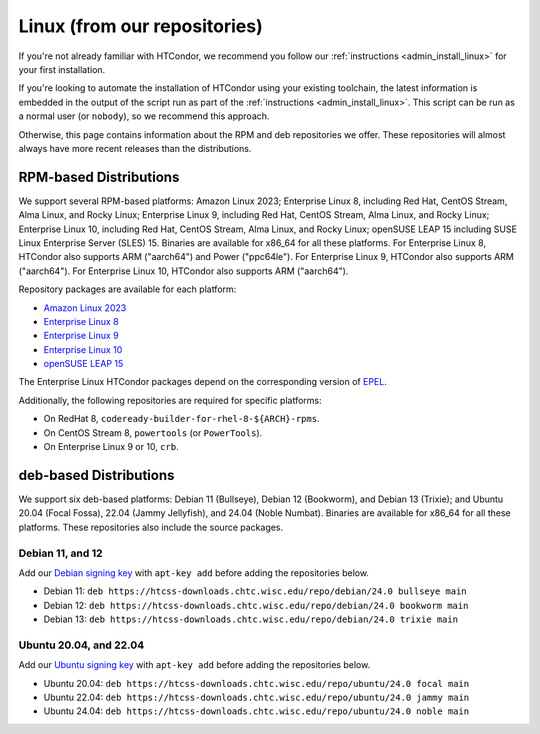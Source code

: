 .. _from_our_repos:

Linux (from our repositories)
=============================

If you're not already familiar with HTCondor, we recommend you follow our
:ref:`instructions <admin_install_linux>` for your first installation.

If you're looking to automate the installation of HTCondor using your existing
toolchain, the latest information is embedded in the output of the script run
as part of the :ref:`instructions <admin_install_linux>`.  This script can
be run as a normal user (or ``nobody``), so we recommend this approach.

Otherwise, this page contains information about the RPM and deb
repositories we offer.  These repositories will almost always have more
recent releases than the distributions.

RPM-based Distributions
-----------------------

We support several RPM-based platforms:
Amazon Linux 2023;
Enterprise Linux 8, including Red Hat, CentOS Stream, Alma Linux, and Rocky Linux;
Enterprise Linux 9, including Red Hat, CentOS Stream, Alma Linux, and Rocky Linux;
Enterprise Linux 10, including Red Hat, CentOS Stream, Alma Linux, and Rocky Linux;
openSUSE LEAP 15 including SUSE Linux Enterprise Server (SLES) 15.
Binaries are available for x86_64 for all these platforms.
For Enterprise Linux 8, HTCondor also supports ARM ("aarch64") and Power ("ppc64le").
For Enterprise Linux 9, HTCondor also supports ARM ("aarch64").
For Enterprise Linux 10, HTCondor also supports ARM ("aarch64").

Repository packages are available for each platform:

* `Amazon Linux 2023 <https://htcss-downloads.chtc.wisc.edu/repo/24.0/htcondor-release-current.amzn2023.noarch.rpm>`_
* `Enterprise Linux 8 <https://htcss-downloads.chtc.wisc.edu/repo/24.0/htcondor-release-current.el8.noarch.rpm>`_
* `Enterprise Linux 9 <https://htcss-downloads.chtc.wisc.edu/repo/24.0/htcondor-release-current.el9.noarch.rpm>`_
* `Enterprise Linux 10 <https://htcss-downloads.chtc.wisc.edu/repo/24.0/htcondor-release-current.el10.noarch.rpm>`_
* `openSUSE LEAP 15 <https://htcss-downloads.chtc.wisc.edu/repo/24.0/htcondor-release-current.leap15.noarch.rpm>`_

The Enterprise Linux HTCondor packages depend on the corresponding
version of `EPEL <https://fedoraproject.org/wiki/EPEL>`_.

Additionally, the following repositories are required for specific platforms:

* On RedHat 8, ``codeready-builder-for-rhel-8-${ARCH}-rpms``.
* On CentOS Stream 8, ``powertools`` (or ``PowerTools``).
* On Enterprise Linux 9 or 10, ``crb``.

deb-based Distributions
-----------------------

We support six deb-based platforms: Debian 11 (Bullseye), Debian 12 (Bookworm), and Debian 13 (Trixie); and
Ubuntu 20.04 (Focal Fossa), 22.04 (Jammy Jellyfish), and 24.04 (Noble Numbat).
Binaries are available for x86_64 for all these platforms.
These repositories also include the source packages.

Debian 11, and 12
#################

Add our `Debian signing key <https://htcss-downloads.chtc.wisc.edu/repo/keys/HTCondor-24.0-Key>`_
with ``apt-key add`` before adding the repositories below.

* Debian 11: ``deb https://htcss-downloads.chtc.wisc.edu/repo/debian/24.0 bullseye main``
* Debian 12: ``deb https://htcss-downloads.chtc.wisc.edu/repo/debian/24.0 bookworm main``
* Debian 13: ``deb https://htcss-downloads.chtc.wisc.edu/repo/debian/24.0 trixie main``

Ubuntu 20.04, and 22.04
#######################

Add our `Ubuntu signing key <https://htcss-downloads.chtc.wisc.edu/repo/keys/HTCondor-24.0-Key>`_
with ``apt-key add`` before adding the repositories below.

* Ubuntu 20.04: ``deb https://htcss-downloads.chtc.wisc.edu/repo/ubuntu/24.0 focal main``
* Ubuntu 22.04: ``deb https://htcss-downloads.chtc.wisc.edu/repo/ubuntu/24.0 jammy main``
* Ubuntu 24.04: ``deb https://htcss-downloads.chtc.wisc.edu/repo/ubuntu/24.0 noble main``
